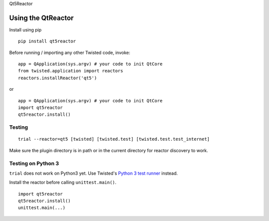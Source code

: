 Qt5Reactor

Using the QtReactor
-------------------

Install using pip

::

    pip install qt5reactor

Before running / importing any other Twisted code, invoke:

::

    app = QApplication(sys.argv) # your code to init QtCore
    from twisted.application import reactors
    reactors.installReactor('qt5')

or

::

    app = QApplication(sys.argv) # your code to init QtCore
    import qt5reactor
    qt5reactor.install()

Testing
~~~~~~~

::

   trial --reactor=qt5 [twisted] [twisted.test] [twisted.test.test_internet]

Make sure the plugin directory is in path or in the current directory for
reactor discovery to work.

Testing on Python 3
~~~~~~~~~~~~~~~~~~~

``trial`` does not work on Python3 yet. Use Twisted's `Python 3 test runner`_ instead.

.. _Python 3 test runner: https://twistedmatrix.com/trac/browser/trunk/admin/run-python3-tests

Install the reactor before calling ``unittest.main()``.

::

    import qt5reactor
    qt5reactor.install()
    unittest.main(...)
